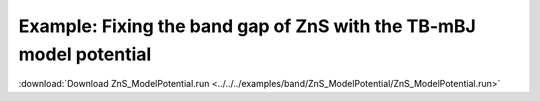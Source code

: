 .. _example ZnS_ModelPotential:

Example: Fixing the band gap of ZnS with the TB-mBJ model potential
=================================================================== 

:download:`Download ZnS_ModelPotential.run <../../../examples/band/ZnS_ModelPotential/ZnS_ModelPotential.run>` 

.. literalinclude :: ../../../examples/band/ZnS_ModelPotential/ZnS_ModelPotential.run 
   :language: bash 
